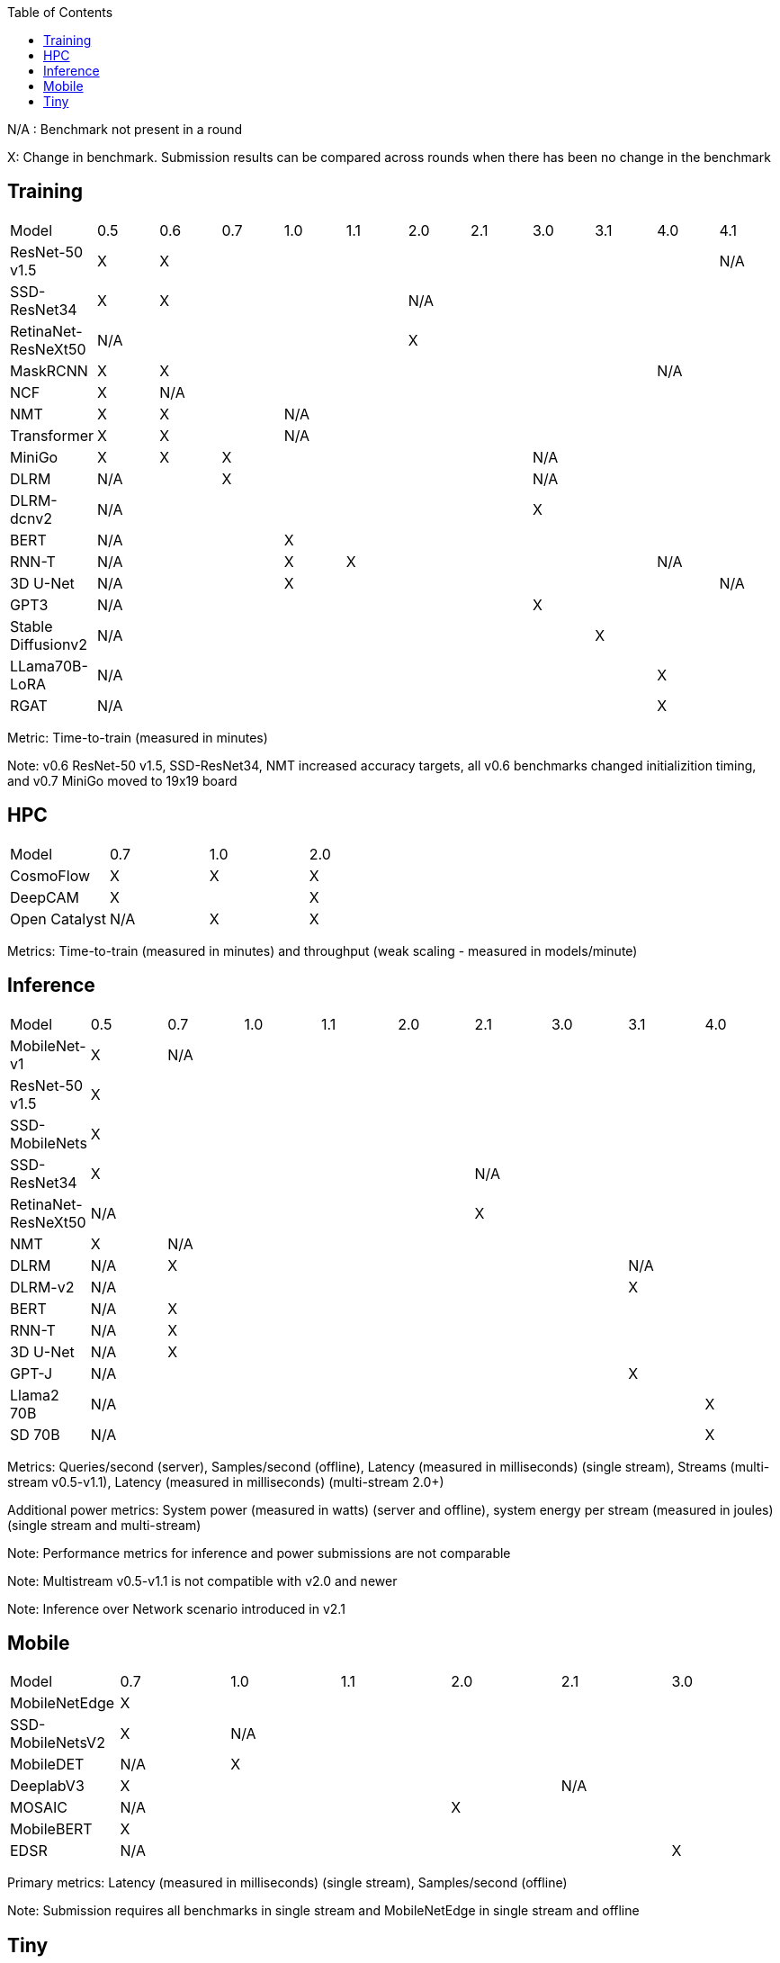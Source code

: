 :toc:
:toclevels: 4

N/A : Benchmark not present in a round

X: Change in benchmark. Submission results can be compared across rounds when there has been no change in the benchmark

== Training

|===
|Model |0.5 |0.6 |0.7 |1.0 |1.1 |2.0 |2.1 |3.0 | 3.1 | 4.0 | 4.1
|ResNet-50 v1.5 |X 9+|X |N/A
|SSD-ResNet34 |X 4+|X 6+|N/A 
|RetinaNet-ResNeXt50 5+|N/A 6+|X 
|MaskRCNN |X 8+|X 2+|N/A 
|NCF |X 10+|N/A 
|NMT |X 2+|X 8+|N/A 
|Transformer |X 2+|X 8+|N/A
|MiniGo |X |X 5+|X 4+|N/A
|DLRM 2+|N/A 5+|X 4+|N/A
|DLRM-dcnv2 7+|N/A 4+|X
|BERT 3+|N/A 8+|X 
|RNN-T 3+|N/A |X 5+|X 2+|N/A
|3D U-Net 3+|N/A 7+|X |N/A
|GPT3 7+|N/A 4+|X
|Stable Diffusionv2 8+|N/A 3+|X
|LLama70B-LoRA 9+|N/A 2+|X
|RGAT 9+|N/A 2+|X
|===

Metric: Time-to-train (measured in minutes)

Note: v0.6 ResNet-50 v1.5, SSD-ResNet34, NMT increased accuracy targets, all v0.6 benchmarks changed initializition timing, and v0.7 MiniGo moved to 19x19 board

== HPC

|===
|Model |0.7 |1.0 |2.0 
|CosmoFlow |X |X |X 
|DeepCAM 2+|X |X 
|Open Catalyst |N/A |X |X
|===

Metrics: Time-to-train (measured in minutes) and throughput (weak scaling - measured in models/minute)

== Inference

|===
|Model |0.5 |0.7 |1.0 |1.1 |2.0 |2.1 |3.0 |3.1 |4.0
|MobileNet-v1|X 8+|N/A
|ResNet-50 v1.5 9+|X
|SSD-MobileNets 9+|X
|SSD-ResNet34 5+|X 4+|N/A 
|RetinaNet-ResNeXt50 5+|N/A 4+|X
|NMT |X 8+|N/A 
|DLRM |N/A 6+|X 2+|N/A
|DLRM-v2 7+|N/A 2+|X
|BERT |N/A 8+|X 
|RNN-T |N/A 8+|X
|3D U-Net |N/A 8+|X
|GPT-J 7+|N/A 2+|X
|Llama2 70B 8+|N/A |X
|SD 70B 8+|N/A |X

|===

Metrics: Queries/second (server), Samples/second (offline),  Latency (measured in milliseconds) (single stream), Streams (multi-stream v0.5-v1.1), Latency (measured in milliseconds) (multi-stream 2.0+)

Additional power metrics: System power (measured in watts) (server and offline), system energy per stream (measured in joules) (single stream and multi-stream)

Note: Performance metrics for inference and power submissions are not comparable

Note: Multistream v0.5-v1.1 is not compatible with v2.0 and newer

Note: Inference over Network scenario introduced in v2.1

== Mobile

|===
|Model |0.7 |1.0 |1.1 |2.0 |2.1 |3.0
|MobileNetEdge 6+|X
|SSD-MobileNetsV2 |X 5+|N/A 
|MobileDET |N/A 5+|X 
|DeeplabV3 4+|X 2+|N/A
|MOSAIC 3+|N/A 3+|X
|MobileBERT 6+|X
|EDSR 5+|N/A |X
|===

Primary metrics: Latency (measured in milliseconds) (single stream), Samples/second (offline)

Note: Submission requires all benchmarks in single stream and MobileNetEdge in single stream and offline


== Tiny

|===
|Model |0.5 |0.7 |1.0 
|MobileNetV1 2+|X |X
|ResNet-V1 2+|X* |X
|DSCNN 2+|X |X
|FC Autoencoder 2+|X |X
|===

Primary metric: Latency (measured in milliseconds)

Secondary metric: Energy per inference (measured in microjoules)

*Latency Compatible, not accuracy: v0.5 and v0.7 use the same model, but changed the evaluation set to improve balance.
